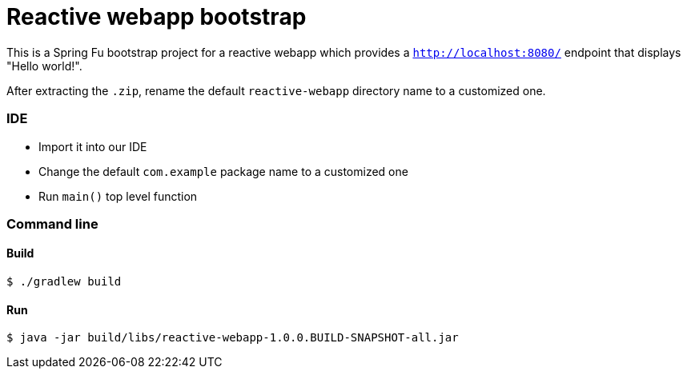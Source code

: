 = Reactive webapp bootstrap

This is a Spring Fu bootstrap project for a reactive webapp which provides a `http://localhost:8080/` endpoint that displays "Hello world!".

After extracting the `.zip`, rename the default `reactive-webapp` directory name to a customized one.

=== IDE

 * Import it into our IDE
 * Change the default `com.example` package name to a customized one
 * Run `main()` top level function

=== Command line

==== Build

```
$ ./gradlew build
```

==== Run
```
$ java -jar build/libs/reactive-webapp-1.0.0.BUILD-SNAPSHOT-all.jar
```